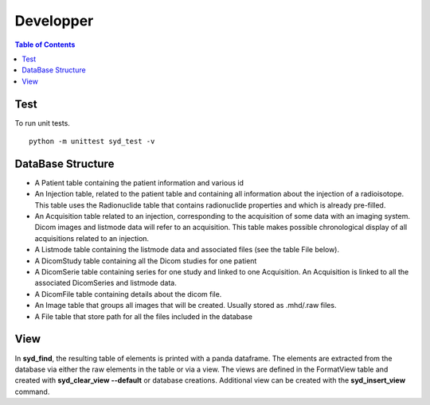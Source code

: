 Developper
==========

.. contents:: Table of Contents
   :depth: 15
   :local:

Test
----

To run unit tests. ::

    python -m unittest syd_test -v

DataBase Structure
------------------

- A Patient table containing the patient information and various id
- An Injection table, related to the patient table and containing all information about the injection of a radioisotope. This table uses the Radionuclide table that contains radionuclide properties and which is already pre-filled.
- An Acquisition table related to an injection, corresponding to the acquisition of some data with an imaging system. Dicom images and listmode data will refer to an acquisition. This table makes possible chronological display of all acquisitions related to an injection.
- A Listmode table containing the listmode data and associated files (see the table File below).
- A DicomStudy table containing all the Dicom studies for one patient
- A DicomSerie table containing series for one study and linked to one Acquisition. An Acquisition is linked to all the associated DicomSeries and listmode data.
- A DicomFile table containing details about the dicom file.
- An Image table that groups all images that will be created. Usually stored as .mhd/.raw files.
- A File table that store path for all the files included in the database

View
----

In **syd_find**, the resulting table of elements is printed with a panda dataframe. The elements are extracted from
the database via either the raw elements in the table or via a view. The views are defined in the FormatView table
and created with **syd_clear_view --default** or database creations. Additional view can be created with the
**syd_insert_view** command.
